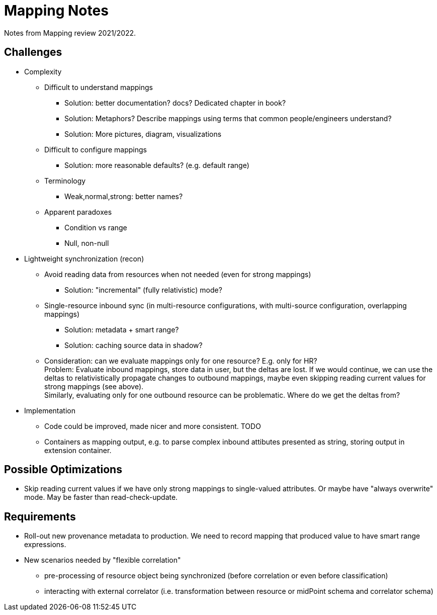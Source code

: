 = Mapping Notes

Notes from Mapping review 2021/2022.

== Challenges

* Complexity

** Difficult to understand mappings

*** Solution: better documentation? docs? Dedicated chapter in book?

*** Solution: Metaphors? Describe mappings using terms that common people/engineers understand?

*** Solution: More pictures, diagram, visualizations

** Difficult to configure mappings

*** Solution: more reasonable defaults? (e.g. default range)

** Terminology

*** Weak,normal,strong: better names?

** Apparent paradoxes

*** Condition vs range

*** Null, non-null

* Lightweight synchronization (recon)

** Avoid reading data from resources when not needed (even for strong mappings)

*** Solution: "incremental" (fully relativistic) mode?

** Single-resource inbound sync (in multi-resource configurations, with multi-source configuration, overlapping mappings)

*** Solution: metadata + smart range?

*** Solution: caching source data in shadow?

** Consideration: can we evaluate mappings only for one resource? E.g. only for HR? +
Problem: Evaluate inbound mappings, store data in user, but the deltas are lost.
If we would continue, we can use the deltas to relativistically propagate changes to outbound mappings, maybe even skipping reading current values for strong mappings (see above). +
Similarly, evaluating only for one outbound resource can be problematic.
Where do we get the deltas from?

* Implementation

** Code could be improved, made nicer and more consistent. TODO

** Containers as mapping output, e.g. to parse complex inbound attibutes presented as string, storing output in extension container.

== Possible Optimizations

* Skip reading current values if we have only strong mappings to single-valued attributes.
Or maybe have "always overwrite" mode.
May be faster than read-check-update.

== Requirements

* Roll-out new provenance metadata to production.
We need to record mapping that produced value to have smart range expressions.

* New scenarios needed by "flexible correlation"
  - pre-processing of resource object being synchronized (before correlation or even before classification)
  - interacting with external correlator (i.e. transformation between resource or midPoint schema and correlator schema)
